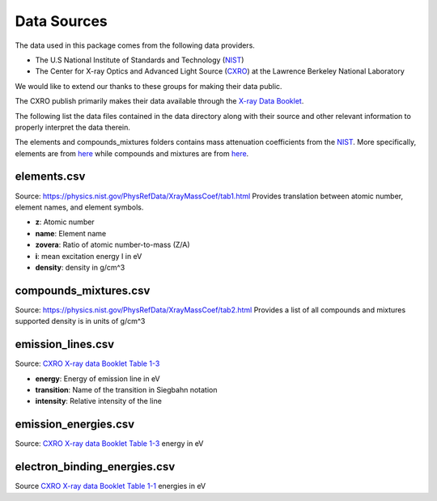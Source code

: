 Data Sources
============

The data used in this package comes from the following data providers.

* The U.S National Institute of Standards and Technology (`NIST <https://www.nist.gov>`__)
* The Center for X-ray Optics and Advanced Light Source (`CXRO <http://cxro.lbl.gov/>`__) at the Lawrence Berkeley National Laboratory

We would like to extend our thanks to these groups for making their data public.

The CXRO publish primarily makes their data available through the `X-ray Data Booklet <https://xdb.lbl.gov>`__.

The following list the data files contained in the data directory
along with their source and other relevant information to properly
interpret the data therein.

The elements and compounds_mixtures folders contains mass attenuation coefficients from the `NIST <https://www.nist.gov/pml/x-ray-mass-attenuation-coefficients>`__.
More specifically, elements are from `here <https://physics.nist.gov/PhysRefData/XrayMassCoef/tab3.html>`__ while compounds and mixtures are from `here <https://physics.nist.gov/PhysRefData/XrayMassCoef/tab4.html>`__.

elements.csv
------------
Source: `https://physics.nist.gov/PhysRefData/XrayMassCoef/tab1.html <https://physics.nist.gov/PhysRefData/XrayMassCoef/tab1.html>`__
Provides translation between atomic number, element names, and element symbols.

- **z**: Atomic number
- **name**: Element name
- **zovera**: Ratio of atomic number-to-mass (Z/A)
- **i**: mean excitation energy I in eV
- **density**: density in g/cm^3

compounds_mixtures.csv
----------------------
Source: `https://physics.nist.gov/PhysRefData/XrayMassCoef/tab2.html <https://physics.nist.gov/PhysRefData/XrayMassCoef/tab2.html>`__
Provides a list of all compounds and mixtures supported
density is in units of g/cm^3

emission_lines.csv
------------------
Source: `CXRO X-ray data Booklet Table 1-3 <https://xdb.lbl.gov/Section1/Table_1-3.pdf>`__

- **energy**: Energy of emission line in eV
- **transition**: Name of the transition in Siegbahn notation
- **intensity**: Relative intensity of the line

emission_energies.csv
---------------------
Source: `CXRO X-ray data Booklet Table 1-3 <https://xdb.lbl.gov/Section1/Table_1-2.pdf>`__
energy in eV

electron_binding_energies.csv
-----------------------------
Source `CXRO X-ray data Booklet Table 1-1 <https://xdb.lbl.gov/Section1/Table_1-1.pdf>`_
energies in eV

